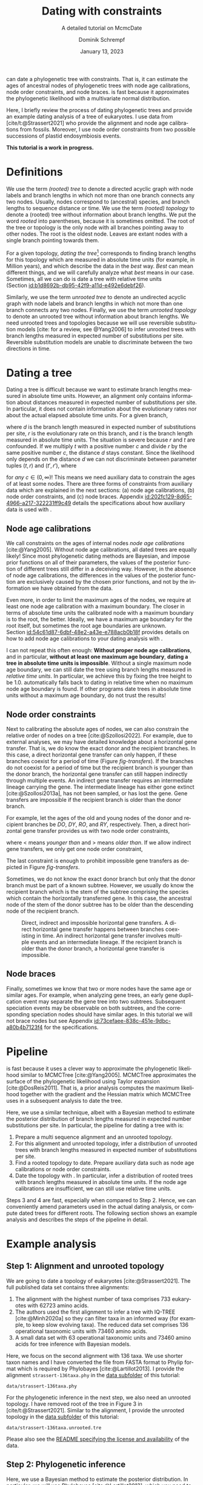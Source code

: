 #+options: ':t *:t -:t ::t <:t H:3 \n:nil ^:nil arch:headline author:t
#+options: broken-links:nil c:nil creator:nil d:(not "LOGBOOK") date:t e:t
#+options: email:nil f:t inline:t num:t p:nil pri:nil prop:nil stat:t tags:t
#+options: tasks:t tex:t timestamp:t title:t toc:nil todo:t |:t
#+title: Dating with constraints
#+subtitle: A detailed tutorial on McmcDate
#+date: January 13, 2023
#+author: Dominik Schrempf
#+email: dominik.schrempf@gmail.com
#+language: en
#+select_tags: export
#+exclude_tags: noexport
#+creator: Emacs 28.2 (Org mode 9.6)

#+latex_class: myArticle
#+latex_class_options: [minted,svg]
#+latex_header:
#+latex_header_extra:
#+description:
#+keywords:
#+subtitle:
#+latex_engraved_theme:
#+latex_compiler: unused; see `org-latex-pdf-process'

#+bibliography: ~/Evolutionary-Biology/Bibliography/bibliography.bib
#+cite_export: biblatex

#+latex: \newcommand*{\mcmcdate}{\mbox{McmcDate}}

#+latex: \begin{abstract}
[[https://github.com/dschrempf/mcmc-date][\mcmcdate{}]] can date a phylogenetic tree with constraints. That is, it can
estimate the ages of ancestral nodes of phylogenetic trees with node age
calibrations, node order constraints, and node braces. \mcmcdate{} is fast
because it approximates the phylogenetic likelihood with a multivariate normal
distribution.

Here, I briefly review the process of dating phylogenetic trees and provide an
example dating analysis of a tree of eukaryotes. I use data from
[cite/t:@Strassert2021] who provide the alignment and node age calibrations from
fossils. Moreover, I use node order constraints from two possible successions of
plastid endosymbiosis events.
#+latex: \end{abstract}

#+begin_center
*This tutorial is a work in progress.*
#+end_center

\tableofcontents

* Definitions
We use the term /(rooted) tree/ to denote a directed acyclic graph with node
labels and branch lengths in which not more than one branch connects any two
nodes. Usually, nodes correspond to (ancestral) species, and branch lengths to
sequence distance or time. We use the term /(rooted) topology/ to denote a
(rooted) tree without information about branch lengths. We put the word /rooted/
into parentheses, because it is sometimes omitted. The root of the tree or
topology is the only node with all branches pointing away to other nodes. The
root is the oldest node. Leaves are extant nodes with a single branch pointing
towards them.

For a given topology, /dating the tree/[fn:1] corresponds to finding branch
lengths for this topology which are measured in absolute time units (for
example, in Million years), and which describe the data in the /best/ way.
/Best/ can mean different things, and we will carefully analyze what /best/
means in our case. Sometimes, all we can do is date a tree with relative time
units (Section\nbsp{}[[id:b1d8692b-db95-42f9-a11d-e492e6debf26]]).

Similarly, we use the term /unrooted tree/ to denote an undirected acyclic graph
with node labels and branch lengths in which not more than one branch connects
any two nodes. Finally, we use the term /unrooted topology/ to denote an
unrooted tree without information about branch lengths. We need unrooted trees
and topologies because we will use reversible substitution models [cite: for a
review, see @Yang2006] to infer unrooted trees with branch lengths measured in
expected number of substitutions per site. Reversible substitution models are
unable to discriminate between the two directions in time.

* Dating a tree
Dating a tree is difficult because we want to estimate branch lengths measured
in absolute time units. However, an alignment only contains information about
distances measured in expected number of substitutions per site. In particular,
it does not contain information about the evolutionary rates nor about the
actual elapsed absolute time units. For a given branch,
\begin{align}
\begin{split}
  d \; & \text{[expected number of substitutions]} = \\
    &r \; \text{[expected number of substitutions per year]} \cdot
    t \; \text{[years]},
\end{split}
\end{align}
where \(d\) is the branch length measured in expected number of substitutions
per site, \(r\) is the evolutionary rate on this branch, and \(t\) is the branch
length measured in absolute time units. The situation is severe because \(r\)
and \(t\) are confounded. If we multiply \(t\) with a positive number \(c\) and
divide \(r\) by the same positive number \(c\), the distance \(d\) stays
constant. Since the likelihood only depends on the distance \(d\) we can not
discriminate between parameter tuples \((t, r)\) and \((t', r')\), where
\begin{align}
  t' &= t \cdot c, \\
  r' &= r / c,
\end{align}
for /any/ \(c \in (0, \infty)\)! This means we need auxiliary data to constrain
the ages of at least some nodes. There are three forms of constraints from
auxiliary data which are explained in the next sections: (a) node age
calibrations, (b) node order constraints, and (c) node braces.
Appendix\nbsp{}[[id:202fc129-8d65-4966-a217-322231ff9c49]] details the
specifications about how auxiliary data is used with \mcmcdate{}.

** Node age calibrations
:PROPERTIES:
:ID:       b1d8692b-db95-42f9-a11d-e492e6debf26
:END:
We call constraints on the ages of internal nodes /node age calibrations/
[cite:@Yang2005]. Without node age calibrations, all dated trees are equally
likely! Since most phylogenetic dating methods are Bayesian, and impose prior
functions on all of their parameters, the values of the posterior function of
different trees still differ in a deceiving way. However, in the absence of node
age calibrations, the differences in the values of the posterior function are
exclusively caused by the chosen prior functions, and not by the information we
have obtained from the data.

Even more, in order to limit the maximum ages of the nodes, we require at least
one node age calibration with a maximum boundary. The closer in terms of
absolute time units the calibrated node with a maximum boundary is to the root,
the better. Ideally, we have a maximum age boundary for the root itself, but
sometimes the root age boundaries are unknown.
Section\nbsp{}[[id:54c61d87-6dbf-48e2-a43e-e788acb0b18f]] provides details on how to
add node age calibrations to your dating analysis with \mcmcdate{}.

I can not repeat this often enough: *Without proper node age calibrations*, and
in particular, *without at least one maximum age boundary*, *dating a tree in
absolute time units is impossible*. Without a single maximum node age boundary,
we can still date the tree using branch lengths measured in /relative time
units/. In particular, we achieve this by fixing the tree height to be 1.0.
\mcmcdate{} automatically falls back to dating in relative time when no maximum
node age boundary is found. If other programs date trees in absolute time units
without a maximum age boundary, do not trust the results!

** Node order constraints
:PROPERTIES:
:ID:       59c21f15-25f3-4e0f-be18-0e94e83a2ac8
:END:
Next to calibrating the absolute ages of nodes, we can also constrain the
relative order of nodes on a tree [cite:@Szollosi2022]. For example, due to
external analyses, we may have detailed knowledge about a horizontal gene
transfer. That is, we do know the exact donor and the recipient branches. In
this case, a direct horizontal gene transfer can only happen, if these branches
coexist for a period of time (Figure\nbsp{}[[fig-transfers]]). If the branches do
not coexist for a period of time but the recipient branch is younger than the
donor branch, the horizontal gene transfer can still happen indirectly through
multiple events. An indirect gene transfer requires an intermediate lineage
carrying the gene. The intermediate lineage has either gone extinct
[cite:@Szollosi2013a], has not been sampled, or has lost the gene. Gene
transfers are impossible if the recipient branch is older than the donor branch.

For example, let the ages of the old and young nodes of the donor and recipient
branches be \(DO\), \(DY\), \(RO\), and \(RY\), respectively. Then, a direct
horizontal gene transfer provides us with two node order constraints,
\begin{align}
  DY < RO, \text{ and } DO > RY,
\end{align}
where \(<\) means /younger than/ and \(>\) means /older than/. If we allow
indirect gene transfers, we only get one node order constraint,
\begin{align}
  DO > RY.
\end{align}
The last constraint is enough to prohibit impossible gene transfers as depicted
in Figure\nbsp{}[[fig-transfers]].

Sometimes, we do not know the exact donor branch but only that the donor branch
must be part of a known subtree. However, we usually do know the recipient
branch which is the stem of the subtree comprising the species which contain the
horizontally transferred gene. In this case, the ancestral node of the stem of
the donor subtree has to be older than the descending node of the recipient
branch.

#+caption: Direct, indirect and impossible horizontal gene transfers. A direct horizontal gene transfer happens between branches coexisting in time. An indirect horizontal gene transfer involves multiple events and an intermediate lineage. If the recipient branch is older than the donor branch, a horizontal gene transfer is impossible.
#+attr_latex: :width 1.0\textwidth :placement [tb]
#+name: fig-transfers
[[file:figures/transfers.svg]]

** Node braces
:PROPERTIES:
:ID:       d2814da0-2d21-41e5-9ded-bfaa47840d32
:END:
Finally, sometimes we know that two or more nodes have the same age or similar
ages. For example, when analyzing gene trees, an early gene duplication event
may separate the gene tree into two subtrees. Subsequent speciation events may
be observable on both subtrees, and the corresponding speciation nodes should
have similar ages. In this tutorial we will not brace nodes but see
Appendix\nbsp{}[[id:73cefaee-838c-451e-9dbc-a80b4b7123f4]] for the specifications.

* Pipeline
\mcmcdate{} is fast because it uses a clever way to approximate the phylogenetic
likelihood similar to MCMCTree [cite:@Yang2005]. MCMCTree approximates the
surface of the phylogenetic likelihood using Taylor expansion
[cite:@DosReis2011]. That is, a prior analysis computes the maximum likelihood
together with the gradient and the Hessian matrix which MCMCTree uses in a
subsequent analysis to date the tree.

Here, we use a similar technique, albeit with a Bayesian method to estimate the
posterior distribution of branch lengths measured in expected number
substitutions per site. In particular, the pipeline for dating a tree with
\mcmcdate{} is:
1. Prepare a multi sequence alignment and an unrooted topology.
2. For this alignment and unrooted topology, infer a distribution of unrooted
   trees with branch lengths measured in expected number of substitutions per
   site.
3. Find a rooted topology to date. Prepare auxiliary data such as node age
   calibrations or node order constraints.
4. Date the topology with \mcmcdate{}. In particular, infer a distribution of
   rooted trees with branch lengths measured in absolute time units. If the node
   age calibrations are insufficient, we can still use relative time units.
Steps 3 and 4 are fast, especially when compared to Step 2. Hence, we can
conveniently amend parameters used in the actual dating analysis, or compute
dated trees for different roots. The following section shows an example analysis
and describes the steps of the pipeline in detail.

* Example analysis
** Step 1: Alignment and unrooted topology
We are going to date a topology of eukaryotes [cite:@Strassert2021]. The full
published data set contains three alignments:
1. The alignment with the highest number of taxa comprises 733 eukaryotes with
   62723 amino acids.
2. The authors used the first alignment to infer a tree with IQ-TREE
   [cite:@Minh2020a] so they can filter taxa in an informed way (for example, to
   keep slow evolving taxa). The reduced data set comprises 136 operational
   taxonomic units with 73460 amino acids.
3. A small data set with 63 operational taxonomic units and 73460 amino acids
   for tree inference with Bayesian models.
Here, we focus on the second alignment with 136 taxa. We use shorter taxon names
and I have converted the file from FASTA format to Phylip format which is
required by Phylobayes [cite:@Lartillot2013]. I provide the alignment
=strassert-136taxa.phy= in the [[https://github.com/dschrempf/mcmc-date/tree/master/tutorial/data][data subfolder]] of this tutorial:

#+name: step1-alignment
#+begin_src sh :exports results :results output :wrap "src text"
ls data/*.phy
#+end_src

#+results: step1-alignment
#+begin_src text
data/strassert-136taxa.phy
#+end_src

\noindent For the phylogenetic inference in the next step, we also need an
unrooted topology. I have removed root of the tree in Figure 3 in
[cite/t:@Strassert2021]. Similar to the alignment, I provide the unrooted
topology in the [[https://github.com/dschrempf/mcmc-date/tree/master/tutorial/data][data subfolder]] of this tutorial:

#+name: step1-unrooted-topology
#+begin_src sh :exports results :results output :wrap "src text"
ls data/*unrooted*
#+end_src

#+results: step1-unrooted-topology
#+begin_src text
data/strassert-136taxa.unrooted.tre
#+end_src

\noindent Please also see the [[https://github.com/dschrempf/mcmc-date/blob/master/tutorial/data][README specifying the license and availability]] of
the data.

** Step 2: Phylogenetic inference
:PROPERTIES:
:ID:       784b898f-11f6-433e-bb8a-9584f377c8ce
:END:
Here, we use a Bayesian method to estimate the posterior distribution. In
particular, we will use Phylobayes [cite:@Lartillot2013], which you need to
install (either the [[https://github.com/bayesiancook/phylobayes][sequential]] and [[https://github.com/bayesiancook/pbmpi][parallel]] version). In this step, we have to
decide on an evolutionary model. The optimal evolutionary model is determined by
the nature (for example, the time range between most recent common ancestor and
the leaves of the tree) and the size of the data set (that is, number of rows
and columns in the alignment) which is an indicator for the computational
requirements.

We identify evolutionary models using their exchangeabilities and possibly their
across-site compositional heterogeneity [cite:e.g., @Koshi1995] and rate
heterogeneity [cite:e.g., @Yang1993] models. One major advantage of \mcmcdate{}
is the possibility to date trees with complex evolutionary models to infer the
branch lengths measured in expected number of substitutions per site. In
particular, we can use models accounting for across-site compositional
heterogeneity which is important when dating trees over long evolutionary time
scales [cite:see, e.g., @Szantho2022]. For example, the evolutionary model
=GTR+CAT+G4= uses general time reversible exchangeabilities [cite:GTR,
@Tavare1986], the Bayesian CAT model [cite:@Lartillot2004] to account for
across-site compositional heterogeneity, and the gamma rate model
[cite:@Yang1993] with four components to account for across-site rate
heterogeneity.

In general, I recommend the following evolutionary models sorted from preferred
but more complex to fast but simpler: =GTR+CAT+G4=, =LG+CAT+G4= [cite:LG:
@Le2008a], =LG+EDM64+G4= [cite: EDM: @Schrempf2020a], =LG+C60+G4= [cite: C60:
@Quang2008], and =LG+G4=. Phylobayes usually takes a long time to run, and I
recommend using a dedicated environment such as a scientific cluster. Here, we
will use the =LG+G4= model and the following [[https://github.com/dschrempf/mcmc-date/blob/master/tutorial/data/1-phylobayes.sh][script]]:
#+name: step2-phylobayes
#+begin_src sh :exports both :wrap "src sh" :results output
cat data/step2-phylobayes
#+end_src

#+results: step2-phylobayes
#+begin_src sh
#!/usr/bin/env sh
export afn=strassert-136taxa.phy
export tfn=strassert-136taxa.unrooted.tre
export md=lg

pb -d $afn -T $tfn -ncat 1 -$md -dgam 4 -x 10 10000 "${afn}_${tfn}_${md}+g4"
#+end_src

Phylobayes (or any other Bayesian phylogenetic software package) samples a
posterior distribution of trees, which is the input to \mcmcdate{}. I provide
the corresponding tree list file for this analysis in the [[https://github.com/dschrempf/mcmc-date/tree/master/tutorial/data][data directory]]:
#+name: step2-treelist
#+begin_src sh :exports both :results output :wrap "src text"
head -n 3 data/strassert-136taxa-lg+g4.treelist | sed -E "s/(.{80}).*$/\1.../"
echo "..."
#+end_src

#+results: step2-treelist
#+begin_src text
(((((((((((((((((Al_Alexand:0.0416858,Al_Neocera:0.0751388):0.125206,(Al_Crypthe...
(((((((((((((((((Al_Alexand:0.0660346,Al_Neocera:0.0987786):0.0313159,(Al_Crypth...
(((((((((((((((((Al_Alexand:0.0654659,Al_Neocera:0.0983142):0.0284921,(Al_Crypth...
...
#+end_src

** Step 3: Rooted topology and auxiliary data
:PROPERTIES:
:ID:       54c61d87-6dbf-48e2-a43e-e788acb0b18f
:END:
[cite/t:@Strassert2021] discuss one unrooted topology with two possible root
positions. (1) The root separates amorphea from diaphoretickes and excavates
[cite: Figure 3 in @Strassert2021], and (2) the root separates amorphea and
excavates from diaphoretickes. Here, we choose option (1) because this tree also
appears in the main text. In general, \mcmcdate{} is fast enough to allow
analysis and comparison of more root positions. Further, we use auxiliary data
from 33 fossil calibrations compiled by [cite/t:@Strassert2021]. Finally, the
discussed order of endosymbiosis events enforce a set of node order constraints.
Here, we use the hypothesis of [cite/t:@Stiller2014], and direct transfers as
discussed in Section\nbsp{}[[id:59c21f15-25f3-4e0f-be18-0e94e83a2ac8]].

I provide the rooted tree, the node age calibration file in Newick tree format
(Appendix\nbsp{}[[id:28e89719-7885-45c7-ad93-eecd85c4d849]]), and the node order
constraint file in CSV format
(Appendix\nbsp{}[[id:724cf63d-f058-408a-b01c-e4b97ee6036a]]) in the [[https://github.com/dschrempf/mcmc-date/tree/master/tutorial/data][data directory]].

** Step 4: Dating with \mcmcdate{}
\mcmcdate{} is a Haskell program
(Appendix\nbsp{}[[id:a38b78be-7ee6-4340-946a-2a5d06385b66]]). Here, we will use a
[[https://github.com/dschrempf/mcmc-date/blob/master/scripts/run][wrapper script]] with a simple user interface, which also takes care of compiling
the executable. The wrapper script uses a configuration file which is a BASH
script assigning some variables:

#+name: step4-strassert-conf
#+begin_src sh :exports both :results output :wrap "src sh"
cat data/strassert.conf
#+end_src

#+results: step4-strassert-conf
#+begin_src sh
# Configuration of McmcDate nalysis for the Strassert dataset.

################################################################################
# Mandatory definitions.

# Analysis name (base file name of results).
analysis_name="strassert"
# File name of rooted tree in Newick format.
rooted_tree="strassert-136taxa.rooted.tre"
# File name of trees estimated by a Bayesian method such as Phylobayes. Contains
# a list of Newick trees.
trees="strassert-136taxa-lg+g4.treelist"

################################################################################
# Optional definitions.

# Calibrations. If the file ends with "csv", assume the calibrations are
# provided in CSV format. Otherwise, assume the calibrations are provided on a
# Newick tree (McmcTree specification; only L, U, and B are supported).
calibrations="strassert-136taxa-calibrations.rooted.tre"

# Constraints in CSV format.
constraints="strassert-136taxa-constraints-direct-stiller.csv"

# # Braces in JSON format.
#
# braces="braces.json"

# # Finally, a suffix can be provided to distinguish between results
# # directories.
#
# suffix="test"
#+end_src

\noindent Like so, we can execute \mcmcdate{}:
#+name: step4-mcmcdate
#+begin_src sh :exports code :eval never
cd data
./step4-mcmcdate -f strassert.conf -c -k ul s p
./step4-mcmcdate -f strassert.conf -c -k ul s r
#+end_src

\noindent In brief: =-f= specifies the configuration file; =-c= and =-k=
activate node age calibrations and node order constaints, respectively; =ul=
uses an uncorrelated log normal relaxed molcular clock model; =s= uses a sparse
covariance matrix when approximating the phylogenetic likelihood; the =p=
command stands for /prepare/; and the =r= command stands for /run/. I have
separated the preparation of input data from the actual MCMC inference so that
the we do not have to repeat the preparation for subsequent runs. For a full
list of the options and arguments of the wrapper script, see
Appendix\nbsp{}[[id:ea34b5bc-0dab-4308-b684-94af64713dbc]].

\mcmcdate{} is verbose in that it provides extensive logs to standard output as
well as detailed output files. For an explanation of the results, see

This specific analysis takes around two hours on my personal laptop. Hence, one
can date the tree using different auxiliary data files, rooted trees, or other
internal settings (Appendix\nbsp{}[[id:0d0620bf-1fc4-484c-b7b4-d6ffffe0b357]]).

** Optional: Marginal likelihood calculation

\appendix

* Auxiliary data specifications
:PROPERTIES:
:ID:       202fc129-8d65-4966-a217-322231ff9c49
:END:
The specifications match \mcmcdate{} version 1.0.0.0 and may change between
different versions of \mcmcdate{}.

** Node age calibrations
:PROPERTIES:
:ID:       28e89719-7885-45c7-ad93-eecd85c4d849
:END:
Node age calibrations can be provided in two ways:
- with comma separated value (CSV) files, or
- with Newick tree files (MCMCTree specification; see the documentation of
  MCMCTree; only L, U, and B are supported).
If the filename ends with =csv=, assume the calibrations are provided in CSV
format. Otherwise, assume the calibrations are provided on a Newick tree. The
CSV file has a header (see below), and one or more rows of the following format:
#+begin_src text :exports code
Name,LeafA,LeafB,YoungAge,YoungProbabilityMass,OldAge,OldProbabilityMass
#+end_src
In this case, the calibrated node is uniquely defined as the most recent common
ancestor of =LeafA= and =LeafB=. The age of the node is calibrated between the
lower (young) and upper (old) boundary. The probability mass describes the
softness (or hardness) of a boundary. In other words, the probability mass
describes the steepness of the decline of the prior function outside the
calibration interval. In general, the larger the probability mass the softer the
boundary. We specify probability masses with respect to a normalized time
interval of size \(1.0\). That is, probability masses have to be strictly
positive and strictly less than \(1.0\), which is the total probability mass in
the unit interval.

A case study: Assume the root has an age of \(4.5\;\text{Gya}\). Then, the
complete time interval from present (\(0\;\text{Gya}\)) to the position of the
root has a probability mass of \(1.0\). In this case, a probability mass value
of \num{1e-4} roughly corresponds to a time interval of \(4.5\;\text{Gy} \cdot
\num{1e-4} = 0.45\;\text{My}\). However, we attach halves of normal
distributions to the uniform node age calibration intervals, and so the prior
function at this specific boundary will decline to small values (a bit) faster
than within \(0.45\;\text{My}\). Of note, if the root is younger, for example,
at \(2.5\;\text{Gya}\), then a value of \num{1e-4} is stricter in terms of
absolute time units, and roughly corresponds to an interval of
\(0.25\;\text{My}\).

I usually use values between \num{1e-4} (hard) and \num{3e-2} (soft). If unsure,
use probability masses of \num{2.5e-2}, which corresponds to \(2.5\) percent
probability at each boundary or constraint. A probability mass close to \(1.0\)
will correspond to a prior function too soft to have any effect. Note that this
way of specifying boundary softness using relative values independent of the
actual node ages differs from MCMCTree which uses absolute values
[cite:@Yang2005]. When using a Newick tree to specify node age calibrations, and
when no probability masses are provided, a default value of \num{1e-2} is used.
This measure is in place to support the same input files as MCMCTree.

To specify one-sided node age calibrations, omit the other boundary and the
corresponding probability mass. For example, the following file defines a node
age calibration with a lower boundary at \num{1e6} time units (years in this
case) with probability mass \num{2.5e-2}:
#+begin_src text :exports code
Name,LeafA,LeafB,YoungAge,YoungProbabilityMass,OldAge,OldProbabilityMass
Primates,Human,Chimpanzees,1e6,2.5e-2,,
#+end_src

** Node order constraints
:PROPERTIES:
:ID:       724cf63d-f058-408a-b01c-e4b97ee6036a
:END:
Node order constraints are provided using a comma separated value (CSV) file
with a header (see below) and one ore more rows of the following format:
#+begin_src text :exports code
Name,YoungerLeafA,YoungerLeafB,OlderLeafA,OlderLeafB,ProbabilityMass
#+end_src
The younger and older nodes are uniquely defined as the most recent common
ancestors of =YoungerLeafA= and =YoungerLeafB=, as well as =OlderLeafA= and
=OlderLeafB=, respectively. As described in the previous section about node age
calibrations, the probability mass describes the softness (or hardness) of the
constraint. For example, the following file defines a constraint where the
ancestor of leaves =A= and =B= is younger than the ancestor of leaves =C= and
=D=:
#+begin_src text :exports code
Name,YoungerLeafA,YoungerLeafB,OlderLeafA,OlderLeafB,ProbabilityMass
ExampleConstraint,A,B,C,D,0.025
#+end_src
\mcmcdate{} reports and removes redundant constraints such as constraints
affecting nodes that are vertically related.

** Node braces
:PROPERTIES:
:ID:       73cefaee-838c-451e-9dbc-a80b4b7123f4
:END:
Node braces are provided using files in JavaScript object notation (JSON)
format. Similar to node age calibrations and node order constraints, the braced
nodes are specified using pairs of leaves. However, the softness (or hardness)
of braces is defined in a different way. The reason is that more than two nodes
can be braced, and so, there is no canonical way to describe the softness using
probability mass. Rather, for a specific node brace, the differences between the
node ages and the average age of all nodes in the particular node brace are
normally distributed with the provided standard deviation.

The following example defines two node braces constraining two and three nodes,
respectively:
#+begin_src json
[
  {
    "braceDataName": "Brace1",
    "braceDataNodes": [
      [
        "NodeXLeafA",
        "NodeXLeafB"
      ],
      [
        "NodeYLeafA",
        "NodeYLeafB"
      ]
    ],
    "braceDataStandardDeviation": 0.0001
  },
  {
    "braceDataName": "Brace2",
    "braceDataNodes": [
      [
        "NodeALeafA",
        "NodeALeafB"
      ],
      [
        "NodeBLeafA",
        "NodeBLeafB"
      ],
      [
        "NodeCLeafA",
        "NodeCLeafB"
      ]
    ],
    "braceDataStandardDeviation": 0.0001
  }
]
#+end_src
In this case, the braced nodes of the first node brace are uniquely defined as
the most recent common ancestors of =NodeXLeafA= and =NodeXLeafB=, as well as
=NodeYLeafA= and =NodeYLeafB=. The steepness of the brace prior function is
defined using the standard deviation. This file defines hard node braces.

* Internals
:PROPERTIES:
:ID:       a38b78be-7ee6-4340-946a-2a5d06385b66
:END:
I have written \mcmcdate{} in Haskell. The Haskell programming language is
versatile, interesting, and leads to more maintainable code with fewer bugs when
compared to other programming languages. Nevertheless, the tooling support is
sometimes sub-optimal. Before running \mcmcdate{} you need to compile the
Haskell code. In most cases, the [[https://github.com/dschrempf/mcmc-date/blob/master/scripts/run][wrapper script called =run=]], which is used in
this tutorial, does this for you in a reproducible way, and so there is no need
for manual action. Sometimes, however, manual action may be required.

In this case, you need a rough understanding of the tools involved. There are
two build tools commonly used with Haskell: =cabal-install=, and =Stack= with
binaries =cabal=, and =stack=, respectively. I recommend using =cabal-install=,
and the wrapper script uses =cabal-install= by default. If you want to use
=Stack=, use the option =-s= like so: =run -s ...=. See also the output of =run
-h=. In rare occasions you may want to clean your local build cache. You can do
this by running =cabal clean= or =stack clean=; or more strictly, by deleting
the =dist-newstyle= or =.stack-work= directories in you working directories for
=cabal-install= and =Stack=, respectively.

** Wrapper script
:PROPERTIES:
:ID:       ea34b5bc-0dab-4308-b684-94af64713dbc
:END:
The wrapper script tries to make a good compromise between usability and
customizability. It exposes some, but not all functionality of \mcmcdate{}:
#+name: wrapper-script
#+begin_src sh :exports both results :results output :wrap "src text"
./data/step4-mcmcdate -h
#+end_src

#+results: wrapper-script
#+begin_src text
Usage: step4-mcmcdate [OPTIONS] RELAXED_MOLECULAR_CLOCK_MODEL LIKELIHOOD_SPECIFICATION COMMANDS

Auxiliary data options:
-b Activate braces
-c Activate calibrations
-k Activate constraints

Algorithm related options:
-i NAME  Initialize state and cycle from previous analysis with NAME
-H       Activate Hamiltonian proposal (slow, but great convergence)
-m       Use Mc3 algorithm insteahd of Mhg

Other options:
-f FILE    Use a different analysis configuration file (relative path)
-n SUFFIX  Use an analysis suffix
-p         Activate profiling
-s         Use Haskell stack instead of cabal-install

Relaxed molecular clock model:
ug  Uncorrelated gamma model
ul  Uncorrelated log normal model
al  Autocorrelated log normal model

Likelihood specification:
f  Full covariance matix
s  Sparse covariance matrix
u  Univariate approach
n  No likelihood; use prior and auxiliary data only

Available commands:
p  Prepare analysis
r  Run dating analysis
c  Continue dating analysis
m  Compute marginal likelihood

A configuration file "analysis.conf" is required.
For reference, see the sample configuration file.
#+end_src
If you need to adjust specific parameters or settings, you can (a) call the
\mcmcdate{} executable directly, and, if this is not enough, (b) directly change
parameters or functions in the code. In the following, I briefly explain both
options.

** Direct invocation of \mcmcdate{}
:PROPERTIES:
:ID:       d753cace-4f9c-4212-a7c7-7e09cb8c9a80
:END:
Use the build tool of your choice (see above) to directly run \mcmcdate{}. For
example, with =cabal-install=:
#+name: direct-invocation
#+begin_src sh :exports both :results output :wrap "src text"
cabal run mcmc-date-run -- -h
#+end_src

#+results: direct-invocation
#+begin_src text
Up to date
mcmc-date; version 1.0.0.0

Usage: mcmc-date-run COMMAND

  Date a phylogenetic tree using calibrations and constraints

Available options:
  -h,--help                Show this help text

Available commands:
  prepare                  Prepare data
  run                      Run MCMC sampler
  continue                 Continue MCMC sampler
  marginal-likelihood      Calculate marginal likelihood
#+end_src

\noindent The help shows that \mcmcdate{} exposes four sub-commands. For
example, to get help about how to run a new analysis:
#+name: run-analysis
#+begin_src sh :exports both :results output :wrap "src text"
cabal run mcmc-date-run -- run -h
#+end_src

\noindent Hence, an example command line is:
#+name: example-run
#+begin_src sh :exports code
cabal run -- mcmc-date-run run \
  --analysis-name example \
  --calibrations "csv calibrations.csv" \
  --constraints "constraints.csv" \
  --relaxed-molecular-clock "UncorrelatedLogNormal" \
  --likelihood-spec "SparseMultivariateNormal 0.1"
#+end_src

\noindent Get help about how to continue an analysis with:
#+name: continue-analysis
#+begin_src sh :exports code :results output :wrap "src text"
cabal run mcmc-date-run -- continue -h
#+end_src

\noindent Consequently, continue the above example analysis with:
#+name: example-continue
#+begin_src sh :exports code
cabal run -- mcmc-date-run continue \
  --analysis-name example \
  --calibrations "csv calibrations.csv" \
  --constraints "constraints.csv" \
  --relaxed-molecular-clock "UncorrelatedLogNormal" \
  --likelihood-spec "SparseMultivariateNormal 0.1"
#+end_src

The commands are verbose. In my experience, detailed specification of the
parameters and settings on the command line involves more investment in the
beginning, but reduces the number of bogus analyses in the end.

** Understanding the Haskell code
:PROPERTIES:
:ID:       0d0620bf-1fc4-484c-b7b4-d6ffffe0b357
:END:
At the core of \mcmcdate{} are two libraries I have authored: [[https://hackage.haskell.org/package/mcmc][mcmc]], a general
purpose Markov chain Monte Carlo (MCMC) sampler with advanced algorithms; and
[[https://hackage.haskell.org/package/elynx-tree][elynx-tree]], a library for handling trees.

Additionally, I have separated \mcmcdate{} into two parts. Part (a) is the
executable =mcmc-date-run= with modules specifying the state space, the prior
and likelihood functions, the proposals, and MCMC-specific settings such as the
number of burn-in and normal iterations. These modules are in the subfolder
[[https://github.com/dschrempf/mcmc-date/tree/master/app][=app=]] of the \mcmcdate{} repository. Part (b) is a library containing prior
functions and proposals specific to phylogenetic trees. I will not provide
details for the library part here, but feel free to contact me for specific
questions if you want. In general, you can access detailed help by rendering and
opening the documentation directly contained in the source files:

#+name: McmcHaddock
#+begin_src sh :exports both :results output :wrap "src text"
cabal haddock mcmc-date
#+end_src

#+results: McmcHaddock
#+begin_src text
Build profile: -w ghc-9.2.4 -O1
In order, the following will be built (use -v for more details):
 - mcmc-date-1.0.0.0 (lib) (ephemeral targets)
Preprocessing library for mcmc-date-1.0.0.0..
Running Haddock on library for mcmc-date-1.0.0.0..
 100% (  4 /  4) in 'Mcmc.Tree.Import'
 100% ( 16 / 16) in 'Mcmc.Tree.Types'
 100% (  2 /  2) in 'Mcmc.Tree.Prior.Branch'
 100% ( 10 / 10) in 'Mcmc.Tree.Prior.Branch.RelaxedClock'
 100% (  6 /  6) in 'Mcmc.Tree.Prior.BirthDeath'
 100% (  3 /  3) in 'Mcmc.Tree.Monitor'
 100% ( 11 / 11) in 'Mcmc.Tree.Lens'
 100% ( 18 / 18) in 'Mcmc.Tree.Prior.Node.Constraint'
 100% ( 20 / 20) in 'Mcmc.Tree.Prior.Node.Calibration'
 100% (  2 /  2) in 'Mcmc.Tree.Prior.Node.CalibrationFromTree'
 100% ( 12 / 12) in 'Mcmc.Tree.Prior.Node.Brace'
 100% (  2 /  2) in 'Mcmc.Tree.Prior.Node.Combined'
 100% ( 12 / 12) in 'Mcmc.Tree.Proposal.Unconstrained'
 100% (  7 /  7) in 'Mcmc.Tree.Proposal.Ultrametric'
 100% (  7 /  7) in 'Mcmc.Tree.Proposal.Contrary'
 100% (  3 /  3) in 'Mcmc.Tree.Proposal.Brace'
 100% ( 22 / 22) in 'Mcmc.Tree'
Documentation created:
/home/dominik/Shared/haskell/mcmc-date/dist-newstyle/build/x86_64-linux/ghc-9.2.4/...
#+end_src
In my case, the documentation in HTML format is then available at
: ${SUBTITUTE_ABOVE_PATH}/mcmc-date-1.0.0.0/doc/html/mcmc-date/index.html
\noindent which, I am sure, you can remember easily. Did I already say that
Haskell tooling has room for improvements?

\noindent Now, back to the application part (a), which will most likely be more
important for you. In particular, you may want to have a look at the modules
- [[https://github.com/dschrempf/mcmc-date/blob/master/app/Definitions.hs][Definitions]] :: Contains proposals and monitors, as well as MCMC-specific
  settings. If you want to change the number of burn-in iterations, or the
  number of total iterations, have a look and change this file.
- [[https://github.com/dschrempf/mcmc-date/blob/master/app/State.hs][State]] :: Defines the state space. If you really want to understand what is
  going on, this should be your starting point. The documentation is detailed,
  and explains the separation of the time tree and rate tree objects, as well as
  the birth and death prior.

\noindent The other more important modules are:
- Main :: Contains functions to prepare the data, as well as to run and continue
  the analysis. This module also contains helper functions to calculate the
  marginal likelihood.
- Probability :: Defines the prior and likelihood functions. This module is
  important, if you want to tweak the prior.

\noindent The less important modules are:
- Hamiltonian :: Hamiltonian proposal.
- Monitor :: Prior specific monitoring functions.
- Options :: Handle command line options.
- Tools :: Miscellaneous tools.

* References :ignore:
#+print_bibliography:

* Footnotes

[fn:1] We should probably say /dating the topology/ but this phrase is not used.
